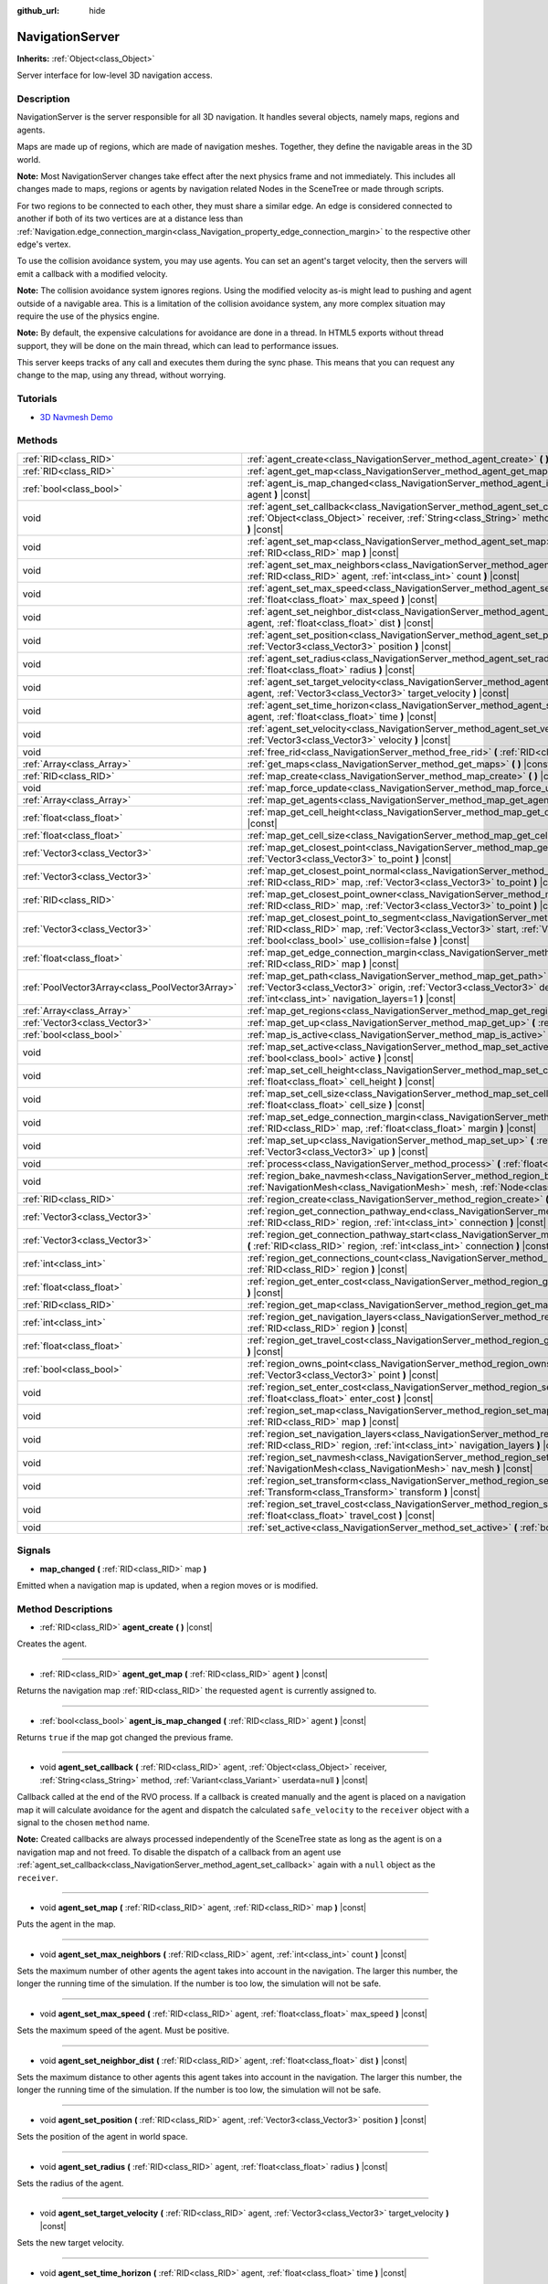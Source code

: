 :github_url: hide

.. DO NOT EDIT THIS FILE!!!
.. Generated automatically from Godot engine sources.
.. Generator: https://github.com/godotengine/godot/tree/3.5/doc/tools/make_rst.py.
.. XML source: https://github.com/godotengine/godot/tree/3.5/doc/classes/NavigationServer.xml.

.. _class_NavigationServer:

NavigationServer
================

**Inherits:** :ref:`Object<class_Object>`

Server interface for low-level 3D navigation access.

Description
-----------

NavigationServer is the server responsible for all 3D navigation. It handles several objects, namely maps, regions and agents.

Maps are made up of regions, which are made of navigation meshes. Together, they define the navigable areas in the 3D world.

\ **Note:** Most NavigationServer changes take effect after the next physics frame and not immediately. This includes all changes made to maps, regions or agents by navigation related Nodes in the SceneTree or made through scripts.

For two regions to be connected to each other, they must share a similar edge. An edge is considered connected to another if both of its two vertices are at a distance less than :ref:`Navigation.edge_connection_margin<class_Navigation_property_edge_connection_margin>` to the respective other edge's vertex.

To use the collision avoidance system, you may use agents. You can set an agent's target velocity, then the servers will emit a callback with a modified velocity.

\ **Note:** The collision avoidance system ignores regions. Using the modified velocity as-is might lead to pushing and agent outside of a navigable area. This is a limitation of the collision avoidance system, any more complex situation may require the use of the physics engine.

\ **Note:** By default, the expensive calculations for avoidance are done in a thread. In HTML5 exports without thread support, they will be done on the main thread, which can lead to performance issues.

This server keeps tracks of any call and executes them during the sync phase. This means that you can request any change to the map, using any thread, without worrying.

Tutorials
---------

- `3D Navmesh Demo <https://godotengine.org/asset-library/asset/124>`__

Methods
-------

+-------------------------------------------------+-----------------------------------------------------------------------------------------------------------------------------------------------------------------------------------------------------------------------------------------------------------------------------+
| :ref:`RID<class_RID>`                           | :ref:`agent_create<class_NavigationServer_method_agent_create>` **(** **)** |const|                                                                                                                                                                                         |
+-------------------------------------------------+-----------------------------------------------------------------------------------------------------------------------------------------------------------------------------------------------------------------------------------------------------------------------------+
| :ref:`RID<class_RID>`                           | :ref:`agent_get_map<class_NavigationServer_method_agent_get_map>` **(** :ref:`RID<class_RID>` agent **)** |const|                                                                                                                                                           |
+-------------------------------------------------+-----------------------------------------------------------------------------------------------------------------------------------------------------------------------------------------------------------------------------------------------------------------------------+
| :ref:`bool<class_bool>`                         | :ref:`agent_is_map_changed<class_NavigationServer_method_agent_is_map_changed>` **(** :ref:`RID<class_RID>` agent **)** |const|                                                                                                                                             |
+-------------------------------------------------+-----------------------------------------------------------------------------------------------------------------------------------------------------------------------------------------------------------------------------------------------------------------------------+
| void                                            | :ref:`agent_set_callback<class_NavigationServer_method_agent_set_callback>` **(** :ref:`RID<class_RID>` agent, :ref:`Object<class_Object>` receiver, :ref:`String<class_String>` method, :ref:`Variant<class_Variant>` userdata=null **)** |const|                          |
+-------------------------------------------------+-----------------------------------------------------------------------------------------------------------------------------------------------------------------------------------------------------------------------------------------------------------------------------+
| void                                            | :ref:`agent_set_map<class_NavigationServer_method_agent_set_map>` **(** :ref:`RID<class_RID>` agent, :ref:`RID<class_RID>` map **)** |const|                                                                                                                                |
+-------------------------------------------------+-----------------------------------------------------------------------------------------------------------------------------------------------------------------------------------------------------------------------------------------------------------------------------+
| void                                            | :ref:`agent_set_max_neighbors<class_NavigationServer_method_agent_set_max_neighbors>` **(** :ref:`RID<class_RID>` agent, :ref:`int<class_int>` count **)** |const|                                                                                                          |
+-------------------------------------------------+-----------------------------------------------------------------------------------------------------------------------------------------------------------------------------------------------------------------------------------------------------------------------------+
| void                                            | :ref:`agent_set_max_speed<class_NavigationServer_method_agent_set_max_speed>` **(** :ref:`RID<class_RID>` agent, :ref:`float<class_float>` max_speed **)** |const|                                                                                                          |
+-------------------------------------------------+-----------------------------------------------------------------------------------------------------------------------------------------------------------------------------------------------------------------------------------------------------------------------------+
| void                                            | :ref:`agent_set_neighbor_dist<class_NavigationServer_method_agent_set_neighbor_dist>` **(** :ref:`RID<class_RID>` agent, :ref:`float<class_float>` dist **)** |const|                                                                                                       |
+-------------------------------------------------+-----------------------------------------------------------------------------------------------------------------------------------------------------------------------------------------------------------------------------------------------------------------------------+
| void                                            | :ref:`agent_set_position<class_NavigationServer_method_agent_set_position>` **(** :ref:`RID<class_RID>` agent, :ref:`Vector3<class_Vector3>` position **)** |const|                                                                                                         |
+-------------------------------------------------+-----------------------------------------------------------------------------------------------------------------------------------------------------------------------------------------------------------------------------------------------------------------------------+
| void                                            | :ref:`agent_set_radius<class_NavigationServer_method_agent_set_radius>` **(** :ref:`RID<class_RID>` agent, :ref:`float<class_float>` radius **)** |const|                                                                                                                   |
+-------------------------------------------------+-----------------------------------------------------------------------------------------------------------------------------------------------------------------------------------------------------------------------------------------------------------------------------+
| void                                            | :ref:`agent_set_target_velocity<class_NavigationServer_method_agent_set_target_velocity>` **(** :ref:`RID<class_RID>` agent, :ref:`Vector3<class_Vector3>` target_velocity **)** |const|                                                                                    |
+-------------------------------------------------+-----------------------------------------------------------------------------------------------------------------------------------------------------------------------------------------------------------------------------------------------------------------------------+
| void                                            | :ref:`agent_set_time_horizon<class_NavigationServer_method_agent_set_time_horizon>` **(** :ref:`RID<class_RID>` agent, :ref:`float<class_float>` time **)** |const|                                                                                                         |
+-------------------------------------------------+-----------------------------------------------------------------------------------------------------------------------------------------------------------------------------------------------------------------------------------------------------------------------------+
| void                                            | :ref:`agent_set_velocity<class_NavigationServer_method_agent_set_velocity>` **(** :ref:`RID<class_RID>` agent, :ref:`Vector3<class_Vector3>` velocity **)** |const|                                                                                                         |
+-------------------------------------------------+-----------------------------------------------------------------------------------------------------------------------------------------------------------------------------------------------------------------------------------------------------------------------------+
| void                                            | :ref:`free_rid<class_NavigationServer_method_free_rid>` **(** :ref:`RID<class_RID>` rid **)** |const|                                                                                                                                                                       |
+-------------------------------------------------+-----------------------------------------------------------------------------------------------------------------------------------------------------------------------------------------------------------------------------------------------------------------------------+
| :ref:`Array<class_Array>`                       | :ref:`get_maps<class_NavigationServer_method_get_maps>` **(** **)** |const|                                                                                                                                                                                                 |
+-------------------------------------------------+-----------------------------------------------------------------------------------------------------------------------------------------------------------------------------------------------------------------------------------------------------------------------------+
| :ref:`RID<class_RID>`                           | :ref:`map_create<class_NavigationServer_method_map_create>` **(** **)** |const|                                                                                                                                                                                             |
+-------------------------------------------------+-----------------------------------------------------------------------------------------------------------------------------------------------------------------------------------------------------------------------------------------------------------------------------+
| void                                            | :ref:`map_force_update<class_NavigationServer_method_map_force_update>` **(** :ref:`RID<class_RID>` map **)**                                                                                                                                                               |
+-------------------------------------------------+-----------------------------------------------------------------------------------------------------------------------------------------------------------------------------------------------------------------------------------------------------------------------------+
| :ref:`Array<class_Array>`                       | :ref:`map_get_agents<class_NavigationServer_method_map_get_agents>` **(** :ref:`RID<class_RID>` map **)** |const|                                                                                                                                                           |
+-------------------------------------------------+-----------------------------------------------------------------------------------------------------------------------------------------------------------------------------------------------------------------------------------------------------------------------------+
| :ref:`float<class_float>`                       | :ref:`map_get_cell_height<class_NavigationServer_method_map_get_cell_height>` **(** :ref:`RID<class_RID>` map **)** |const|                                                                                                                                                 |
+-------------------------------------------------+-----------------------------------------------------------------------------------------------------------------------------------------------------------------------------------------------------------------------------------------------------------------------------+
| :ref:`float<class_float>`                       | :ref:`map_get_cell_size<class_NavigationServer_method_map_get_cell_size>` **(** :ref:`RID<class_RID>` map **)** |const|                                                                                                                                                     |
+-------------------------------------------------+-----------------------------------------------------------------------------------------------------------------------------------------------------------------------------------------------------------------------------------------------------------------------------+
| :ref:`Vector3<class_Vector3>`                   | :ref:`map_get_closest_point<class_NavigationServer_method_map_get_closest_point>` **(** :ref:`RID<class_RID>` map, :ref:`Vector3<class_Vector3>` to_point **)** |const|                                                                                                     |
+-------------------------------------------------+-----------------------------------------------------------------------------------------------------------------------------------------------------------------------------------------------------------------------------------------------------------------------------+
| :ref:`Vector3<class_Vector3>`                   | :ref:`map_get_closest_point_normal<class_NavigationServer_method_map_get_closest_point_normal>` **(** :ref:`RID<class_RID>` map, :ref:`Vector3<class_Vector3>` to_point **)** |const|                                                                                       |
+-------------------------------------------------+-----------------------------------------------------------------------------------------------------------------------------------------------------------------------------------------------------------------------------------------------------------------------------+
| :ref:`RID<class_RID>`                           | :ref:`map_get_closest_point_owner<class_NavigationServer_method_map_get_closest_point_owner>` **(** :ref:`RID<class_RID>` map, :ref:`Vector3<class_Vector3>` to_point **)** |const|                                                                                         |
+-------------------------------------------------+-----------------------------------------------------------------------------------------------------------------------------------------------------------------------------------------------------------------------------------------------------------------------------+
| :ref:`Vector3<class_Vector3>`                   | :ref:`map_get_closest_point_to_segment<class_NavigationServer_method_map_get_closest_point_to_segment>` **(** :ref:`RID<class_RID>` map, :ref:`Vector3<class_Vector3>` start, :ref:`Vector3<class_Vector3>` end, :ref:`bool<class_bool>` use_collision=false **)** |const|  |
+-------------------------------------------------+-----------------------------------------------------------------------------------------------------------------------------------------------------------------------------------------------------------------------------------------------------------------------------+
| :ref:`float<class_float>`                       | :ref:`map_get_edge_connection_margin<class_NavigationServer_method_map_get_edge_connection_margin>` **(** :ref:`RID<class_RID>` map **)** |const|                                                                                                                           |
+-------------------------------------------------+-----------------------------------------------------------------------------------------------------------------------------------------------------------------------------------------------------------------------------------------------------------------------------+
| :ref:`PoolVector3Array<class_PoolVector3Array>` | :ref:`map_get_path<class_NavigationServer_method_map_get_path>` **(** :ref:`RID<class_RID>` map, :ref:`Vector3<class_Vector3>` origin, :ref:`Vector3<class_Vector3>` destination, :ref:`bool<class_bool>` optimize, :ref:`int<class_int>` navigation_layers=1 **)** |const| |
+-------------------------------------------------+-----------------------------------------------------------------------------------------------------------------------------------------------------------------------------------------------------------------------------------------------------------------------------+
| :ref:`Array<class_Array>`                       | :ref:`map_get_regions<class_NavigationServer_method_map_get_regions>` **(** :ref:`RID<class_RID>` map **)** |const|                                                                                                                                                         |
+-------------------------------------------------+-----------------------------------------------------------------------------------------------------------------------------------------------------------------------------------------------------------------------------------------------------------------------------+
| :ref:`Vector3<class_Vector3>`                   | :ref:`map_get_up<class_NavigationServer_method_map_get_up>` **(** :ref:`RID<class_RID>` map **)** |const|                                                                                                                                                                   |
+-------------------------------------------------+-----------------------------------------------------------------------------------------------------------------------------------------------------------------------------------------------------------------------------------------------------------------------------+
| :ref:`bool<class_bool>`                         | :ref:`map_is_active<class_NavigationServer_method_map_is_active>` **(** :ref:`RID<class_RID>` map **)** |const|                                                                                                                                                             |
+-------------------------------------------------+-----------------------------------------------------------------------------------------------------------------------------------------------------------------------------------------------------------------------------------------------------------------------------+
| void                                            | :ref:`map_set_active<class_NavigationServer_method_map_set_active>` **(** :ref:`RID<class_RID>` map, :ref:`bool<class_bool>` active **)** |const|                                                                                                                           |
+-------------------------------------------------+-----------------------------------------------------------------------------------------------------------------------------------------------------------------------------------------------------------------------------------------------------------------------------+
| void                                            | :ref:`map_set_cell_height<class_NavigationServer_method_map_set_cell_height>` **(** :ref:`RID<class_RID>` map, :ref:`float<class_float>` cell_height **)** |const|                                                                                                          |
+-------------------------------------------------+-----------------------------------------------------------------------------------------------------------------------------------------------------------------------------------------------------------------------------------------------------------------------------+
| void                                            | :ref:`map_set_cell_size<class_NavigationServer_method_map_set_cell_size>` **(** :ref:`RID<class_RID>` map, :ref:`float<class_float>` cell_size **)** |const|                                                                                                                |
+-------------------------------------------------+-----------------------------------------------------------------------------------------------------------------------------------------------------------------------------------------------------------------------------------------------------------------------------+
| void                                            | :ref:`map_set_edge_connection_margin<class_NavigationServer_method_map_set_edge_connection_margin>` **(** :ref:`RID<class_RID>` map, :ref:`float<class_float>` margin **)** |const|                                                                                         |
+-------------------------------------------------+-----------------------------------------------------------------------------------------------------------------------------------------------------------------------------------------------------------------------------------------------------------------------------+
| void                                            | :ref:`map_set_up<class_NavigationServer_method_map_set_up>` **(** :ref:`RID<class_RID>` map, :ref:`Vector3<class_Vector3>` up **)** |const|                                                                                                                                 |
+-------------------------------------------------+-----------------------------------------------------------------------------------------------------------------------------------------------------------------------------------------------------------------------------------------------------------------------------+
| void                                            | :ref:`process<class_NavigationServer_method_process>` **(** :ref:`float<class_float>` delta_time **)**                                                                                                                                                                      |
+-------------------------------------------------+-----------------------------------------------------------------------------------------------------------------------------------------------------------------------------------------------------------------------------------------------------------------------------+
| void                                            | :ref:`region_bake_navmesh<class_NavigationServer_method_region_bake_navmesh>` **(** :ref:`NavigationMesh<class_NavigationMesh>` mesh, :ref:`Node<class_Node>` node **)** |const|                                                                                            |
+-------------------------------------------------+-----------------------------------------------------------------------------------------------------------------------------------------------------------------------------------------------------------------------------------------------------------------------------+
| :ref:`RID<class_RID>`                           | :ref:`region_create<class_NavigationServer_method_region_create>` **(** **)** |const|                                                                                                                                                                                       |
+-------------------------------------------------+-----------------------------------------------------------------------------------------------------------------------------------------------------------------------------------------------------------------------------------------------------------------------------+
| :ref:`Vector3<class_Vector3>`                   | :ref:`region_get_connection_pathway_end<class_NavigationServer_method_region_get_connection_pathway_end>` **(** :ref:`RID<class_RID>` region, :ref:`int<class_int>` connection **)** |const|                                                                                |
+-------------------------------------------------+-----------------------------------------------------------------------------------------------------------------------------------------------------------------------------------------------------------------------------------------------------------------------------+
| :ref:`Vector3<class_Vector3>`                   | :ref:`region_get_connection_pathway_start<class_NavigationServer_method_region_get_connection_pathway_start>` **(** :ref:`RID<class_RID>` region, :ref:`int<class_int>` connection **)** |const|                                                                            |
+-------------------------------------------------+-----------------------------------------------------------------------------------------------------------------------------------------------------------------------------------------------------------------------------------------------------------------------------+
| :ref:`int<class_int>`                           | :ref:`region_get_connections_count<class_NavigationServer_method_region_get_connections_count>` **(** :ref:`RID<class_RID>` region **)** |const|                                                                                                                            |
+-------------------------------------------------+-----------------------------------------------------------------------------------------------------------------------------------------------------------------------------------------------------------------------------------------------------------------------------+
| :ref:`float<class_float>`                       | :ref:`region_get_enter_cost<class_NavigationServer_method_region_get_enter_cost>` **(** :ref:`RID<class_RID>` region **)** |const|                                                                                                                                          |
+-------------------------------------------------+-----------------------------------------------------------------------------------------------------------------------------------------------------------------------------------------------------------------------------------------------------------------------------+
| :ref:`RID<class_RID>`                           | :ref:`region_get_map<class_NavigationServer_method_region_get_map>` **(** :ref:`RID<class_RID>` region **)** |const|                                                                                                                                                        |
+-------------------------------------------------+-----------------------------------------------------------------------------------------------------------------------------------------------------------------------------------------------------------------------------------------------------------------------------+
| :ref:`int<class_int>`                           | :ref:`region_get_navigation_layers<class_NavigationServer_method_region_get_navigation_layers>` **(** :ref:`RID<class_RID>` region **)** |const|                                                                                                                            |
+-------------------------------------------------+-----------------------------------------------------------------------------------------------------------------------------------------------------------------------------------------------------------------------------------------------------------------------------+
| :ref:`float<class_float>`                       | :ref:`region_get_travel_cost<class_NavigationServer_method_region_get_travel_cost>` **(** :ref:`RID<class_RID>` region **)** |const|                                                                                                                                        |
+-------------------------------------------------+-----------------------------------------------------------------------------------------------------------------------------------------------------------------------------------------------------------------------------------------------------------------------------+
| :ref:`bool<class_bool>`                         | :ref:`region_owns_point<class_NavigationServer_method_region_owns_point>` **(** :ref:`RID<class_RID>` region, :ref:`Vector3<class_Vector3>` point **)** |const|                                                                                                             |
+-------------------------------------------------+-----------------------------------------------------------------------------------------------------------------------------------------------------------------------------------------------------------------------------------------------------------------------------+
| void                                            | :ref:`region_set_enter_cost<class_NavigationServer_method_region_set_enter_cost>` **(** :ref:`RID<class_RID>` region, :ref:`float<class_float>` enter_cost **)** |const|                                                                                                    |
+-------------------------------------------------+-----------------------------------------------------------------------------------------------------------------------------------------------------------------------------------------------------------------------------------------------------------------------------+
| void                                            | :ref:`region_set_map<class_NavigationServer_method_region_set_map>` **(** :ref:`RID<class_RID>` region, :ref:`RID<class_RID>` map **)** |const|                                                                                                                             |
+-------------------------------------------------+-----------------------------------------------------------------------------------------------------------------------------------------------------------------------------------------------------------------------------------------------------------------------------+
| void                                            | :ref:`region_set_navigation_layers<class_NavigationServer_method_region_set_navigation_layers>` **(** :ref:`RID<class_RID>` region, :ref:`int<class_int>` navigation_layers **)** |const|                                                                                   |
+-------------------------------------------------+-----------------------------------------------------------------------------------------------------------------------------------------------------------------------------------------------------------------------------------------------------------------------------+
| void                                            | :ref:`region_set_navmesh<class_NavigationServer_method_region_set_navmesh>` **(** :ref:`RID<class_RID>` region, :ref:`NavigationMesh<class_NavigationMesh>` nav_mesh **)** |const|                                                                                          |
+-------------------------------------------------+-----------------------------------------------------------------------------------------------------------------------------------------------------------------------------------------------------------------------------------------------------------------------------+
| void                                            | :ref:`region_set_transform<class_NavigationServer_method_region_set_transform>` **(** :ref:`RID<class_RID>` region, :ref:`Transform<class_Transform>` transform **)** |const|                                                                                               |
+-------------------------------------------------+-----------------------------------------------------------------------------------------------------------------------------------------------------------------------------------------------------------------------------------------------------------------------------+
| void                                            | :ref:`region_set_travel_cost<class_NavigationServer_method_region_set_travel_cost>` **(** :ref:`RID<class_RID>` region, :ref:`float<class_float>` travel_cost **)** |const|                                                                                                 |
+-------------------------------------------------+-----------------------------------------------------------------------------------------------------------------------------------------------------------------------------------------------------------------------------------------------------------------------------+
| void                                            | :ref:`set_active<class_NavigationServer_method_set_active>` **(** :ref:`bool<class_bool>` active **)** |const|                                                                                                                                                              |
+-------------------------------------------------+-----------------------------------------------------------------------------------------------------------------------------------------------------------------------------------------------------------------------------------------------------------------------------+

Signals
-------

.. _class_NavigationServer_signal_map_changed:

- **map_changed** **(** :ref:`RID<class_RID>` map **)**

Emitted when a navigation map is updated, when a region moves or is modified.

Method Descriptions
-------------------

.. _class_NavigationServer_method_agent_create:

- :ref:`RID<class_RID>` **agent_create** **(** **)** |const|

Creates the agent.

----

.. _class_NavigationServer_method_agent_get_map:

- :ref:`RID<class_RID>` **agent_get_map** **(** :ref:`RID<class_RID>` agent **)** |const|

Returns the navigation map :ref:`RID<class_RID>` the requested ``agent`` is currently assigned to.

----

.. _class_NavigationServer_method_agent_is_map_changed:

- :ref:`bool<class_bool>` **agent_is_map_changed** **(** :ref:`RID<class_RID>` agent **)** |const|

Returns ``true`` if the map got changed the previous frame.

----

.. _class_NavigationServer_method_agent_set_callback:

- void **agent_set_callback** **(** :ref:`RID<class_RID>` agent, :ref:`Object<class_Object>` receiver, :ref:`String<class_String>` method, :ref:`Variant<class_Variant>` userdata=null **)** |const|

Callback called at the end of the RVO process. If a callback is created manually and the agent is placed on a navigation map it will calculate avoidance for the agent and dispatch the calculated ``safe_velocity`` to the ``receiver`` object with a signal to the chosen ``method`` name.

\ **Note:** Created callbacks are always processed independently of the SceneTree state as long as the agent is on a navigation map and not freed. To disable the dispatch of a callback from an agent use :ref:`agent_set_callback<class_NavigationServer_method_agent_set_callback>` again with a ``null`` object as the ``receiver``.

----

.. _class_NavigationServer_method_agent_set_map:

- void **agent_set_map** **(** :ref:`RID<class_RID>` agent, :ref:`RID<class_RID>` map **)** |const|

Puts the agent in the map.

----

.. _class_NavigationServer_method_agent_set_max_neighbors:

- void **agent_set_max_neighbors** **(** :ref:`RID<class_RID>` agent, :ref:`int<class_int>` count **)** |const|

Sets the maximum number of other agents the agent takes into account in the navigation. The larger this number, the longer the running time of the simulation. If the number is too low, the simulation will not be safe.

----

.. _class_NavigationServer_method_agent_set_max_speed:

- void **agent_set_max_speed** **(** :ref:`RID<class_RID>` agent, :ref:`float<class_float>` max_speed **)** |const|

Sets the maximum speed of the agent. Must be positive.

----

.. _class_NavigationServer_method_agent_set_neighbor_dist:

- void **agent_set_neighbor_dist** **(** :ref:`RID<class_RID>` agent, :ref:`float<class_float>` dist **)** |const|

Sets the maximum distance to other agents this agent takes into account in the navigation. The larger this number, the longer the running time of the simulation. If the number is too low, the simulation will not be safe.

----

.. _class_NavigationServer_method_agent_set_position:

- void **agent_set_position** **(** :ref:`RID<class_RID>` agent, :ref:`Vector3<class_Vector3>` position **)** |const|

Sets the position of the agent in world space.

----

.. _class_NavigationServer_method_agent_set_radius:

- void **agent_set_radius** **(** :ref:`RID<class_RID>` agent, :ref:`float<class_float>` radius **)** |const|

Sets the radius of the agent.

----

.. _class_NavigationServer_method_agent_set_target_velocity:

- void **agent_set_target_velocity** **(** :ref:`RID<class_RID>` agent, :ref:`Vector3<class_Vector3>` target_velocity **)** |const|

Sets the new target velocity.

----

.. _class_NavigationServer_method_agent_set_time_horizon:

- void **agent_set_time_horizon** **(** :ref:`RID<class_RID>` agent, :ref:`float<class_float>` time **)** |const|

The minimal amount of time for which the agent's velocities that are computed by the simulation are safe with respect to other agents. The larger this number, the sooner this agent will respond to the presence of other agents, but the less freedom this agent has in choosing its velocities. Must be positive.

----

.. _class_NavigationServer_method_agent_set_velocity:

- void **agent_set_velocity** **(** :ref:`RID<class_RID>` agent, :ref:`Vector3<class_Vector3>` velocity **)** |const|

Sets the current velocity of the agent.

----

.. _class_NavigationServer_method_free_rid:

- void **free_rid** **(** :ref:`RID<class_RID>` rid **)** |const|

Destroys the given RID.

----

.. _class_NavigationServer_method_get_maps:

- :ref:`Array<class_Array>` **get_maps** **(** **)** |const|

Returns all created navigation map :ref:`RID<class_RID>`\ s on the NavigationServer. This returns both 2D and 3D created navigation maps as there is technically no distinction between them.

----

.. _class_NavigationServer_method_map_create:

- :ref:`RID<class_RID>` **map_create** **(** **)** |const|

Create a new map.

----

.. _class_NavigationServer_method_map_force_update:

- void **map_force_update** **(** :ref:`RID<class_RID>` map **)**

This function immediately forces synchronization of the specified navigation ``map`` :ref:`RID<class_RID>`. By default navigation maps are only synchronized at the end of each physics frame. This function can be used to immediately (re)calculate all the navigation meshes and region connections of the navigation map. This makes it possible to query a navigation path for a changed map immediately and in the same frame (multiple times if needed).

Due to technical restrictions the current NavigationServer command queue will be flushed. This means all already queued update commands for this physics frame will be executed, even those intended for other maps, regions and agents not part of the specified map. The expensive computation of the navigation meshes and region connections of a map will only be done for the specified map. Other maps will receive the normal synchronization at the end of the physics frame. Should the specified map receive changes after the forced update it will update again as well when the other maps receive their update.

Avoidance processing and dispatch of the ``safe_velocity`` signals is untouched by this function and continues to happen for all maps and agents at the end of the physics frame.

\ **Note:** With great power comes great responsibility. This function should only be used by users that really know what they are doing and have a good reason for it. Forcing an immediate update of a navigation map requires locking the NavigationServer and flushing the entire NavigationServer command queue. Not only can this severely impact the performance of a game but it can also introduce bugs if used inappropriately without much foresight.

----

.. _class_NavigationServer_method_map_get_agents:

- :ref:`Array<class_Array>` **map_get_agents** **(** :ref:`RID<class_RID>` map **)** |const|

Returns all navigation agents :ref:`RID<class_RID>`\ s that are currently assigned to the requested navigation ``map``.

----

.. _class_NavigationServer_method_map_get_cell_height:

- :ref:`float<class_float>` **map_get_cell_height** **(** :ref:`RID<class_RID>` map **)** |const|

Returns the map cell height.

----

.. _class_NavigationServer_method_map_get_cell_size:

- :ref:`float<class_float>` **map_get_cell_size** **(** :ref:`RID<class_RID>` map **)** |const|

Returns the map cell size.

----

.. _class_NavigationServer_method_map_get_closest_point:

- :ref:`Vector3<class_Vector3>` **map_get_closest_point** **(** :ref:`RID<class_RID>` map, :ref:`Vector3<class_Vector3>` to_point **)** |const|

Returns the point closest to the provided ``to_point`` on the navigation mesh surface.

----

.. _class_NavigationServer_method_map_get_closest_point_normal:

- :ref:`Vector3<class_Vector3>` **map_get_closest_point_normal** **(** :ref:`RID<class_RID>` map, :ref:`Vector3<class_Vector3>` to_point **)** |const|

Returns the normal for the point returned by :ref:`map_get_closest_point<class_NavigationServer_method_map_get_closest_point>`.

----

.. _class_NavigationServer_method_map_get_closest_point_owner:

- :ref:`RID<class_RID>` **map_get_closest_point_owner** **(** :ref:`RID<class_RID>` map, :ref:`Vector3<class_Vector3>` to_point **)** |const|

Returns the owner region RID for the point returned by :ref:`map_get_closest_point<class_NavigationServer_method_map_get_closest_point>`.

----

.. _class_NavigationServer_method_map_get_closest_point_to_segment:

- :ref:`Vector3<class_Vector3>` **map_get_closest_point_to_segment** **(** :ref:`RID<class_RID>` map, :ref:`Vector3<class_Vector3>` start, :ref:`Vector3<class_Vector3>` end, :ref:`bool<class_bool>` use_collision=false **)** |const|

Returns the closest point between the navigation surface and the segment.

----

.. _class_NavigationServer_method_map_get_edge_connection_margin:

- :ref:`float<class_float>` **map_get_edge_connection_margin** **(** :ref:`RID<class_RID>` map **)** |const|

Returns the edge connection margin of the map. This distance is the minimum vertex distance needed to connect two edges from different regions.

----

.. _class_NavigationServer_method_map_get_path:

- :ref:`PoolVector3Array<class_PoolVector3Array>` **map_get_path** **(** :ref:`RID<class_RID>` map, :ref:`Vector3<class_Vector3>` origin, :ref:`Vector3<class_Vector3>` destination, :ref:`bool<class_bool>` optimize, :ref:`int<class_int>` navigation_layers=1 **)** |const|

Returns the navigation path to reach the destination from the origin. ``navigation_layers`` is a bitmask of all region layers that are allowed to be in the path.

----

.. _class_NavigationServer_method_map_get_regions:

- :ref:`Array<class_Array>` **map_get_regions** **(** :ref:`RID<class_RID>` map **)** |const|

Returns all navigation regions :ref:`RID<class_RID>`\ s that are currently assigned to the requested navigation ``map``.

----

.. _class_NavigationServer_method_map_get_up:

- :ref:`Vector3<class_Vector3>` **map_get_up** **(** :ref:`RID<class_RID>` map **)** |const|

Returns the map's up direction.

----

.. _class_NavigationServer_method_map_is_active:

- :ref:`bool<class_bool>` **map_is_active** **(** :ref:`RID<class_RID>` map **)** |const|

Returns ``true`` if the map is active.

----

.. _class_NavigationServer_method_map_set_active:

- void **map_set_active** **(** :ref:`RID<class_RID>` map, :ref:`bool<class_bool>` active **)** |const|

Sets the map active.

----

.. _class_NavigationServer_method_map_set_cell_height:

- void **map_set_cell_height** **(** :ref:`RID<class_RID>` map, :ref:`float<class_float>` cell_height **)** |const|

Set the map cell height used to weld the navigation mesh polygons.

----

.. _class_NavigationServer_method_map_set_cell_size:

- void **map_set_cell_size** **(** :ref:`RID<class_RID>` map, :ref:`float<class_float>` cell_size **)** |const|

Set the map cell size used to weld the navigation mesh polygons.

----

.. _class_NavigationServer_method_map_set_edge_connection_margin:

- void **map_set_edge_connection_margin** **(** :ref:`RID<class_RID>` map, :ref:`float<class_float>` margin **)** |const|

Set the map edge connection margin used to weld the compatible region edges.

----

.. _class_NavigationServer_method_map_set_up:

- void **map_set_up** **(** :ref:`RID<class_RID>` map, :ref:`Vector3<class_Vector3>` up **)** |const|

Sets the map up direction.

----

.. _class_NavigationServer_method_process:

- void **process** **(** :ref:`float<class_float>` delta_time **)**

Process the collision avoidance agents.

The result of this process is needed by the physics server, so this must be called in the main thread.

\ **Note:** This function is not thread safe.

----

.. _class_NavigationServer_method_region_bake_navmesh:

- void **region_bake_navmesh** **(** :ref:`NavigationMesh<class_NavigationMesh>` mesh, :ref:`Node<class_Node>` node **)** |const|

Bakes the navigation mesh.

----

.. _class_NavigationServer_method_region_create:

- :ref:`RID<class_RID>` **region_create** **(** **)** |const|

Creates a new region.

----

.. _class_NavigationServer_method_region_get_connection_pathway_end:

- :ref:`Vector3<class_Vector3>` **region_get_connection_pathway_end** **(** :ref:`RID<class_RID>` region, :ref:`int<class_int>` connection **)** |const|

Returns the ending point of a connection door. ``connection`` is an index between 0 and the return value of :ref:`region_get_connections_count<class_NavigationServer_method_region_get_connections_count>`.

----

.. _class_NavigationServer_method_region_get_connection_pathway_start:

- :ref:`Vector3<class_Vector3>` **region_get_connection_pathway_start** **(** :ref:`RID<class_RID>` region, :ref:`int<class_int>` connection **)** |const|

Returns the starting point of a connection door. ``connection`` is an index between 0 and the return value of :ref:`region_get_connections_count<class_NavigationServer_method_region_get_connections_count>`.

----

.. _class_NavigationServer_method_region_get_connections_count:

- :ref:`int<class_int>` **region_get_connections_count** **(** :ref:`RID<class_RID>` region **)** |const|

Returns how many connections this ``region`` has with other regions in the map.

----

.. _class_NavigationServer_method_region_get_enter_cost:

- :ref:`float<class_float>` **region_get_enter_cost** **(** :ref:`RID<class_RID>` region **)** |const|

Returns the ``enter_cost`` of this ``region``.

----

.. _class_NavigationServer_method_region_get_map:

- :ref:`RID<class_RID>` **region_get_map** **(** :ref:`RID<class_RID>` region **)** |const|

Returns the navigation map :ref:`RID<class_RID>` the requested ``region`` is currently assigned to.

----

.. _class_NavigationServer_method_region_get_navigation_layers:

- :ref:`int<class_int>` **region_get_navigation_layers** **(** :ref:`RID<class_RID>` region **)** |const|

Returns the region's navigation layers.

----

.. _class_NavigationServer_method_region_get_travel_cost:

- :ref:`float<class_float>` **region_get_travel_cost** **(** :ref:`RID<class_RID>` region **)** |const|

Returns the ``travel_cost`` of this ``region``.

----

.. _class_NavigationServer_method_region_owns_point:

- :ref:`bool<class_bool>` **region_owns_point** **(** :ref:`RID<class_RID>` region, :ref:`Vector3<class_Vector3>` point **)** |const|

Returns ``true`` if the provided ``point`` in world space is currently owned by the provided navigation ``region``. Owned in this context means that one of the region's navigation mesh polygon faces has a possible position at the closest distance to this point compared to all other navigation meshes from other navigation regions that are also registered on the navigation map of the provided region.

If multiple navigation meshes have positions at equal distance the navigation region whose polygons are processed first wins the ownership. Polygons are processed in the same order that navigation regions were registered on the NavigationServer.

\ **Note:** If navigation meshes from different navigation regions overlap (which should be avoided in general) the result might not be what is expected.

----

.. _class_NavigationServer_method_region_set_enter_cost:

- void **region_set_enter_cost** **(** :ref:`RID<class_RID>` region, :ref:`float<class_float>` enter_cost **)** |const|

Sets the ``enter_cost`` for this ``region``.

----

.. _class_NavigationServer_method_region_set_map:

- void **region_set_map** **(** :ref:`RID<class_RID>` region, :ref:`RID<class_RID>` map **)** |const|

Sets the map for the region.

----

.. _class_NavigationServer_method_region_set_navigation_layers:

- void **region_set_navigation_layers** **(** :ref:`RID<class_RID>` region, :ref:`int<class_int>` navigation_layers **)** |const|

Set the region's navigation layers. This allows selecting regions from a path request (when using :ref:`map_get_path<class_NavigationServer_method_map_get_path>`).

----

.. _class_NavigationServer_method_region_set_navmesh:

- void **region_set_navmesh** **(** :ref:`RID<class_RID>` region, :ref:`NavigationMesh<class_NavigationMesh>` nav_mesh **)** |const|

Sets the navigation mesh for the region.

----

.. _class_NavigationServer_method_region_set_transform:

- void **region_set_transform** **(** :ref:`RID<class_RID>` region, :ref:`Transform<class_Transform>` transform **)** |const|

Sets the global transformation for the region.

----

.. _class_NavigationServer_method_region_set_travel_cost:

- void **region_set_travel_cost** **(** :ref:`RID<class_RID>` region, :ref:`float<class_float>` travel_cost **)** |const|

Sets the ``travel_cost`` for this ``region``.

----

.. _class_NavigationServer_method_set_active:

- void **set_active** **(** :ref:`bool<class_bool>` active **)** |const|

Control activation of this server.

.. |virtual| replace:: :abbr:`virtual (This method should typically be overridden by the user to have any effect.)`
.. |const| replace:: :abbr:`const (This method has no side effects. It doesn't modify any of the instance's member variables.)`
.. |vararg| replace:: :abbr:`vararg (This method accepts any number of arguments after the ones described here.)`
